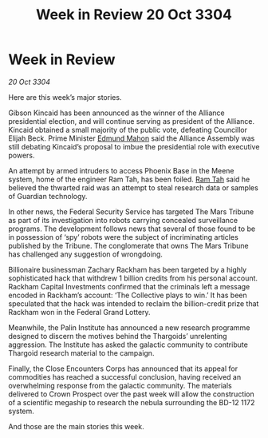 :PROPERTIES:
:ID:       bed55ce6-85ca-46a9-9cc2-389ed3394d10
:END:
#+title: Week in Review 20 Oct 3304
#+filetags: :Thargoid:Alliance:3304:galnet:

* Week in Review

/20 Oct 3304/

Here are this week’s major stories. 

Gibson Kincaid has been announced as the winner of the Alliance presidential election, and will continue serving as president of the Alliance. Kincaid obtained a small majority of the public vote, defeating Councillor Elijah Beck. Prime Minister [[id:da80c263-3c2d-43dd-ab3f-1fbf40490f74][Edmund Mahon]] said the Alliance Assembly was still debating Kincaid’s proposal to imbue the presidential role with executive powers. 

An attempt by armed intruders to access Phoenix Base in the Meene system, home of the engineer Ram Tah, has been foiled. [[id:4551539e-a6b2-4c45-8923-40fb603202b7][Ram Tah]] said he believed the thwarted raid was an attempt to steal research data or samples of Guardian technology. 

In other news, the Federal Security Service has targeted The Mars Tribune as part of its investigation into robots carrying concealed surveillance programs. The development follows news that several of those found to be in possession of ‘spy’ robots were the subject of incriminating articles published by the Tribune. The conglomerate that owns The Mars Tribune has challenged any suggestion of wrongdoing. 

Billionaire businessman Zachary Rackham has been targeted by a highly sophisticated hack that withdrew 1 billion credits from his personal account. Rackham Capital Investments confirmed that the criminals left a message encoded in Rackham’s account: ‘The Collective plays to win.’ It has been speculated that the hack was intended to reclaim the billion-credit prize that Rackham won in the Federal Grand Lottery. 

Meanwhile, the Palin Institute has announced a new research programme designed to discern the motives behind the Thargoids’ unrelenting aggression.  The Institute has asked the galactic community to contribute Thargoid research material to the campaign. 

Finally, the Close Encounters Corps has announced that its appeal for commodities has reached a successful conclusion, having received an overwhelming response from the galactic community. The materials delivered to Crown Prospect over the past week will allow the construction of a scientific megaship to research the nebula surrounding the BD-12 1172 system. 

And those are the main stories this week.
